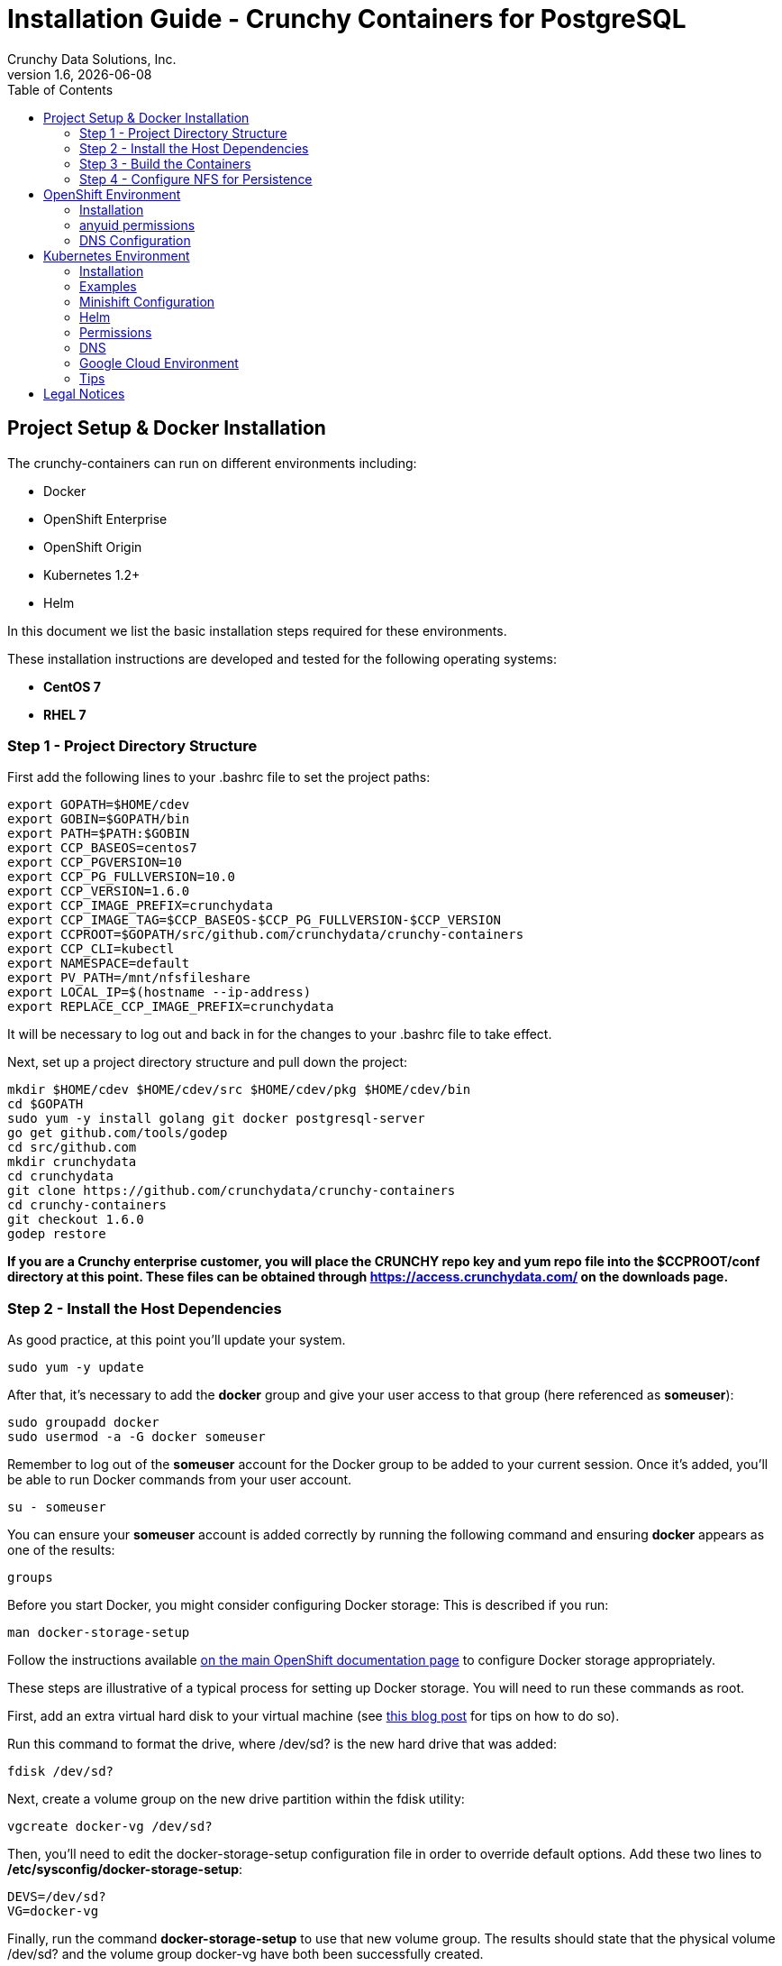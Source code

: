 = Installation Guide - Crunchy Containers for PostgreSQL
Crunchy Data Solutions, Inc.
:toc: left
v1.6, {docdate}
:title-logo-image: image:crunchy_logo.png["CrunchyData Logo",align="center",scaledwidth="80%"]

== Project Setup & Docker Installation

The crunchy-containers can run on different environments including:

 * Docker
 * OpenShift Enterprise
 * OpenShift Origin
 * Kubernetes 1.2+
 * Helm

In this document we list the basic installation steps required for these
environments.

These installation instructions are developed and tested for the following operating systems:

 * *CentOS 7*
 * *RHEL 7*

=== Step 1 - Project Directory Structure

First add the following lines to your .bashrc file to set
the project paths:
....
export GOPATH=$HOME/cdev
export GOBIN=$GOPATH/bin
export PATH=$PATH:$GOBIN
export CCP_BASEOS=centos7
export CCP_PGVERSION=10
export CCP_PG_FULLVERSION=10.0
export CCP_VERSION=1.6.0
export CCP_IMAGE_PREFIX=crunchydata
export CCP_IMAGE_TAG=$CCP_BASEOS-$CCP_PG_FULLVERSION-$CCP_VERSION
export CCPROOT=$GOPATH/src/github.com/crunchydata/crunchy-containers
export CCP_CLI=kubectl
export NAMESPACE=default
export PV_PATH=/mnt/nfsfileshare
export LOCAL_IP=$(hostname --ip-address)
export REPLACE_CCP_IMAGE_PREFIX=crunchydata
....
It will be necessary to log out and back in for the changes to your .bashrc
file to take effect.

Next, set up a project directory structure and pull down the project:
....
mkdir $HOME/cdev $HOME/cdev/src $HOME/cdev/pkg $HOME/cdev/bin
cd $GOPATH
sudo yum -y install golang git docker postgresql-server
go get github.com/tools/godep
cd src/github.com
mkdir crunchydata
cd crunchydata
git clone https://github.com/crunchydata/crunchy-containers
cd crunchy-containers
git checkout 1.6.0
godep restore
....

*If you are a Crunchy enterprise customer, you will place the CRUNCHY repo
key and yum repo file into the $CCPROOT/conf directory at this point. These
files can be obtained through https://access.crunchydata.com/ on the downloads
page.*

=== Step 2 - Install the Host Dependencies

As good practice, at this point you'll update your system.
....
sudo yum -y update
....

After that, it's necessary to add the *docker* group and give your user access
to that group (here referenced as *someuser*):
....
sudo groupadd docker
sudo usermod -a -G docker someuser
....

Remember to log out of the *someuser* account for the Docker group
to be added to your current session.  Once it's added, you'll be able
to run Docker commands from your user account.
....
su - someuser
....

You can ensure your *someuser* account is added correctly by running the following
command and ensuring *docker* appears as one of the results:
....
groups
....

Before you start Docker, you might consider configuring Docker storage:
This is described if you run:
....
man docker-storage-setup
....

Follow the instructions available link:https://docs.openshift.com/container-platform/3.4/install_config/install/host_preparation.html#configuring-docker-storage[on the main OpenShift documentation page]
to configure Docker storage appropriately.

These steps are illustrative of a typical process for setting up Docker storage. You will need to run these commands as root.

First, add an extra virtual hard disk to your virtual machine (see link:http://catlingmindswipe.blogspot.com/2012/02/how-to-create-new-virtual-disks-in.html[this blog post] for tips on how to do so).

Run this command to format the drive, where /dev/sd? is the new hard drive that was added:

....
fdisk /dev/sd?
....

Next, create a volume group on the new drive partition within the fdisk utility:

....
vgcreate docker-vg /dev/sd?
....

Then, you'll need to edit the docker-storage-setup configuration file in order to override default options. Add these two lines to **/etc/sysconfig/docker-storage-setup**:

....
DEVS=/dev/sd?
VG=docker-vg
....

Finally, run the command **docker-storage-setup** to use that new volume group. The results should state that the physical volume /dev/sd? and the volume group docker-vg have both been successfully created.

Next, we enable and start up Docker:
....
sudo systemctl enable docker.service
sudo systemctl start docker.service
....

=== Step 3 - Build the Containers

At this point, you have a decision to make - either download prebuilt
containers from link:https://hub.docker.com/[Dockerhub], *or* build the containers on your local host.

To download the prebuilt containers, make sure you can login to
link:https://hub.docker.com/[Dockerhub], and then run the following:
....
docker login
cd $CCPROOT
./bin/pull-from-dockerhub.sh
....

Or if you'd rather build the containers from source, perform a container
build as follows:

....
cd $CCPROOT
make setup
make all
....

After this, you will have all the Crunchy containers built and are ready
for use in a *standalone Docker* environment.

=== Step 4 - Configure NFS for Persistence

NFS is required for some of the examples, including the backup and restore
containers.

First, if you are running your NFS system with SELinux in enforcing mode, you will need to run the following command to allow NFS write permissions:
....
sudo setsebool -P virt_use_nfs 1
....

Detailed instructions that you can use for setting up a NFS server on Centos 7 are provided in the following link.

http://www.itzgeek.com/how-tos/linux/centos-how-tos/how-to-setup-nfs-server-on-centos-7-rhel-7-fedora-22.html

*Note*: Most of the Crunchy containers run as the postgres UID (26), but you
will notice that when *supplementalGroups* are specified, the pod
will include the nfsnobody group in the list of groups for the pod user.

The case of Amazon file systems is different, for that you use the
*fsGroup* security context setting but the idea for allowing
write permissions is the same.

if you are running your client on a VM, you will need to
add 'insecure' to the exportfs file on the NFS server due to the way port
translation is done between the VM host and the VM instance.

For more details on this bug, please see the following link.

http://serverfault.com/questions/107546/mount-nfs-access-denied-by-server-while-mounting

A suggested best practice for tuning NFS for PostgreSQL is to configure the PostgreSQL fstab
mount options like so:

....
proto=tcp,suid,rw,vers=3,proto=tcp,timeo=600,retrans=2,hard,fg,rsize=8192,wsize=8192
....

Network options:
....
MTU=9000
....

If interested in mounting the same NFS share multiple times on the same mount point,
look into the link:https://www.novell.com/support/kb/doc.php?id=7010210[noac mount option].

Next, assuming that you are setting up NFS as your storage option, you
will need to run the following script:
....
cd $CCPROOT/examples/pv
./create-pv.sh nfs
./create-pvc.sh
....

*Note*: If you elect to configure HostPath or GCE as your storage option, please view
README.txt for command-line usage for the ./create-pv.sh command.

== OpenShift Environment

=== Installation

See the OpenShift installation guide for details on how to install
OpenShift Enterprise on your host.  The main instructions are here:

https://docs.openshift.com/container-platform/3.6/install_config/install/quick_install.html

For testing purposes, OpenShift Origin is the simplest to install and configure. The
easiest way to get OpenShift Origin up and running is through the link:https://github.com/openshift/origin/blob/master/docs/cluster_up_down.md[oc cluster up] cluster configuration.

For examples and tips on how to run OpenShift Enterprise & Origin, please look
at the link:https://github.com/crunchydata/crunchy-containers/blob/master/docs/examples.adoc[Examples Documentation].

==== System policies for PVC creation/listing

In order to allow the *system* user to be able to create and list
persistent volumes using *OpenShift version 3.3+*, you have to enter
these commands as the *root* user after installation in order to
modify the policies.
....
oadm policy add-role-to-user cluster-reader system
oc describe clusterPolicyBindings :default
oadm policy add-cluster-role-to-user cluster-reader system
oc describe clusterPolicyBindings :default
oc describe clusterPolicyBindings :default
oadm policy add-cluster-role-to-user cluster-admin system
....

==== Persistent volume matching

Restoring a database from an NFS backup requires the building
of a PV which maps to the NFS backup archive path.  For example,
if you have a backup at /backups/pg-foo/2016-01-29:22:34:20
then we create a PV that maps to that NFS path.  We also use
a "label" on the PV so that the specific backup PV can be identified.

We use the pod name in the label value to make the PV unique.  This
way, the related PVC can find the right PV to map to and not some other
PV.  In the PVC, we specify the same "label" which lets Kubernetes
match to the correct PV.

=== anyuid permissions

One suggested method to use in order to grant a user permission to use the *anyuid* SCC:
....
oc adm policy add-scc-to-group anyuid system:authenticated
....

This says that any authenticated user can run with the anyuid SCC which lets
them create PVCs and use the *fsGroup* setting for the PostgreSQL containers to
work using NFS.

=== DNS Configuration

==== DNS host entry

If your OpenShift environment can not resolve your hostname via
a DNS server (external to OpenShift!), you will get errors when trying
to create a DeploymentConfig.

Because of this, it is advisable to either install dnsmasq
and reconfigure OpenShift, or run a DNS server on another host and add
the OpenShift host entry to that DNS server. The *skybridge2* Docker
container is sufficient for this purpose.

*Note*: Remember to adjust your /etc/resolv.conf to specify the new DNS
server.

==== OpenShift v3

The following DNS modifications are necessary for versions prior to OpenShift Enterprise 3.3.

Luke Meyer from Redhat wrote an excellent blog on how to configure dnsmasq and OpenShift;
this is available link:http://developers.redhat.com/blog/2015/11/19/dns-your-openshift-v3-cluster/[here].

Key things included in this blog are how to:

 * Configure DHCP to include the local IP address in /etc/resolv.conf upon boot
 * Configure dnsmasq
 * Configure OpenShift DNS to listen on another port

A sample setup would typically have the following IP addresses/ports configured:

 * OpenShift DNS listening on 127.0.0.1:8053
 * dnsmasq listening on the local IP address 192.168.0.109:53

Therefore in /etc/dhcp/dhclient.conf it is necessary to append the following line in
this sample setup:

....
prepend domain-name-servers 192.168.0.109;
....

If you don't have your DNS configured correctly, replication controllers
and deployment configurations will not work as expected.

==== OpenShift Origin

The official instructions for configuring DNS on your OpenShift Origin cluster can be
found link:https://docs.openshift.org/latest/install_config/install/prerequisites.html#prereq-dns[here].

== Kubernetes Environment

=== Installation

link:https://kubernetes.io/docs/setup/independent/install-kubeadm/[kubeadm] or link:https://kubernetes.io/docs/tasks/tools/install-minikube/[minikube] are simple methods
for setting up a test environment of Kubernetes.

See the following links for installation instructions:

 * https://github.com/Kubernetes/minikube
 * http://linoxide.com/containers/setup-kubernetes-kubeadm-centos/
 * https://kubernetes.io/docs/getting-started-guides/kubeadm/

=== Examples

The namespace is set for the examples within your *bashrc* file; if you followed the
installation instructions exactly, this will be set to *default*. Set this variable according to your
project configuration.

Note, some of the examples assume an NFS file system for creating
persistent volumes.  See above for details on setting NFS permissions and
the use of *supplementalGroups* within pod specs.

Visit the link:examples.adoc[examples documentation] for different use cases
and examples.

=== Minishift Configuration

If you are wanting to run the examples on a Minishift instance
you will need to create the PVs using hostPath as follows:
....
oc login -u system:admin
./create-pv.sh hostpath
oc login -u developer
./create-pvc.sh
....

Additional steps are required to allow persistence to work
on Minishift including:
....
oc login -u system:admin
oc edit scc restricted
....

Above, you will change runAsUser.Type strategy to RunAsAny.

On the boot2docker instance running Minishift, you will need
to set the host path permissions as follows:
....
chmod 777 /mnt/sda1/data
....

The NAMESPACE environment variable is set to indicate which OpenShift
project you want various example objects to use.  This variable
is set to *default* within your *bashrc* file if you followed the installation
instructions exactly. Set this to match your project configuration.

See link:examples.adoc[here] to view the documentation showing various
examples.

=== Helm

*Installation*

Once you have your Kubernetes environment configured, it is simple to get
Helm up and running. Please refer to link:https://docs.bitnami.com/kubernetes/get-started-kubernetes/#step-4-install-helm-and-tiller[this document]
to get Helm installed and configured properly.

=== Permissions

As of Kubernetes 1.6, RBAC security is enabled on most Kubernetes
installations.  With RBAC, the *postgres-operator* needs permissions
granted to it to enable ThirdPartyResources viewing.  You can grant the
*default* Service Account a cluster role as one way to enable
permissions for the operator. This coarse level of granting permissions
is not recommended for production. This command will enable
the *default* Service Account to have the *cluster-admin* role:
....
kubectl create clusterrolebinding permissive-binding \
	--clusterrole=cluster-admin \
	--user=admin \
	--user=kubelet \
       	--group=system:serviceaccounts:default
....

=== DNS

Please see link:https://kubernetes.io/docs/concepts/services-networking/dns-pod-service/[here]
to view the official documentation regarding configuring DNS for your Kubernetes cluster.

=== Google Cloud Environment

The PostgreSQL Container Suite was tested on Google Container Engine.

Here is a link to set up a Kube cluster on GCE:
https://kubernetes.io/docs/getting-started-guides/gce

Setup the persistent disks using GCE disks by first editing
your *bashrc* file and export the GCE settings to match your
GCE environment.

....
export GCE_DISK_ZONE=us-central1-a
export GCE_DISK_NAME=gce-disk-crunchy
export GCE_DISK_SIZE=4
export GCE_FS_FORMAT=ext4
....

Then create the PVs used by the examples, passing in the *gce*
value as a parameter. This will cause the GCE disks to be created:
....
cd $CCPROOT/examples/pv
./create-pv.sh gce
cd $CCPROOT/examples/pv
./create-pvc.sh
....

Here is a link that describes more information on GCE persistent disk:
https://cloud.google.com/container-engine/docs/tutorials/persistent-disk/


To have the persistent disk examples work, you will need to specify
a *fsGroup* setting in the *SecurityContext* of each pod script
as follows:
....
       "securityContext": {
        "fsGroup": 26
        },
....

For our PostgreSQL container, a UID of 26 is specified as the user
which corresponds to the *fsGroup* value.

===  Tips

Make sure your hostname resolves to a single IP address in your
/etc/hosts file!  If not, the NFS examples will not work.

You should see a single IP address returned from this command:
....
hostname --ip-address
....

....
sudo PATH=$PATH ALLOW_PRIVILEGED=true ./hack/local-up-cluster.sh
....

Note:  specifying ALLOW_PRIVILEGED=true is required if you are running
in SELinux enforcing mode. This allows you to specify the following
in your pod spec to run the container as privileged:
....
"securityContext": {
	"privileged": true
},
....

== Legal Notices

Copyright © 2017 Crunchy Data Solutions, Inc.

CRUNCHY DATA SOLUTIONS, INC. PROVIDES THIS GUIDE "AS IS" WITHOUT WARRANTY OF ANY KIND, EITHER EXPRESS OR IMPLIED, INCLUDING, BUT NOT LIMITED TO, THE IMPLIED WARRANTIES OF NON INFRINGEMENT, MERCHANTABILITY OR FITNESS FOR A PARTICULAR PURPOSE.

Crunchy, Crunchy Data Solutions, Inc. and the Crunchy Hippo Logo are trademarks of Crunchy Data Solutions, Inc.
